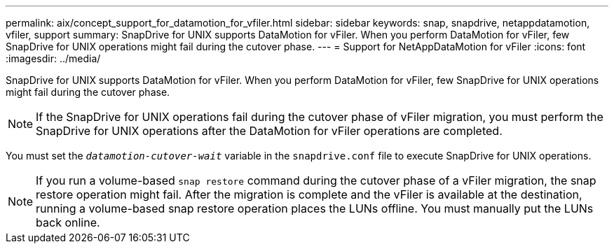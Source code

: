 ---
permalink: aix/concept_support_for_datamotion_for_vfiler.html
sidebar: sidebar
keywords: snap, snapdrive, netappdatamotion, vfiler, support
summary: SnapDrive for UNIX supports DataMotion for vFiler. When you perform DataMotion for vFiler, few SnapDrive for UNIX operations might fail during the cutover phase.
---
= Support for NetAppDataMotion for vFiler
:icons: font
:imagesdir: ../media/

[.lead]
SnapDrive for UNIX supports DataMotion for vFiler. When you perform DataMotion for vFiler, few SnapDrive for UNIX operations might fail during the cutover phase.

NOTE: If the SnapDrive for UNIX operations fail during the cutover phase of vFiler migration, you must perform the SnapDrive for UNIX operations after the DataMotion for vFiler operations are completed.

You must set the `_datamotion-cutover-wait_` variable in the `snapdrive.conf` file to execute SnapDrive for UNIX operations.

NOTE: If you run a volume-based `snap restore` command during the cutover phase of a vFiler migration, the snap restore operation might fail. After the migration is complete and the vFiler is available at the destination, running a volume-based snap restore operation places the LUNs offline. You must manually put the LUNs back online.
